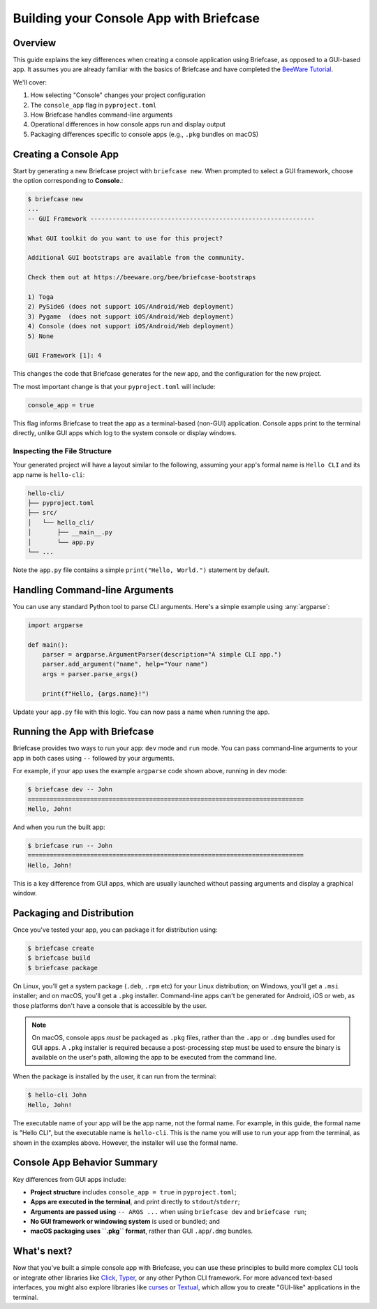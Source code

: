 =========================================
Building your Console App with Briefcase
=========================================

Overview
--------

This guide explains the key differences when creating a console application using
Briefcase, as opposed to a GUI-based app. It assumes you are already familiar with the
basics of Briefcase and have completed the `BeeWare Tutorial
<https://docs.beeware.org/en/latest/>`_.

We'll cover:

1. How selecting "Console" changes your project configuration
2. The ``console_app`` flag in ``pyproject.toml``
3. How Briefcase handles command-line arguments
4. Operational differences in how console apps run and display output
5. Packaging differences specific to console apps (e.g., ``.pkg`` bundles on macOS)

Creating a Console App
----------------------

Start by generating a new Briefcase project with ``briefcase new``. When prompted to
select a GUI framework, choose the option corresponding to **Console**.:

.. code-block:: console

    $ briefcase new
    ...
    -- GUI Framework -------------------------------------------------------------

    What GUI toolkit do you want to use for this project?

    Additional GUI bootstraps are available from the community.

    Check them out at https://beeware.org/bee/briefcase-bootstraps

    1) Toga
    2) PySide6 (does not support iOS/Android/Web deployment)
    3) Pygame  (does not support iOS/Android/Web deployment)
    4) Console (does not support iOS/Android/Web deployment)
    5) None

    GUI Framework [1]: 4

This changes the code that Briefcase generates for the new app, and the configuration
for the new project.

The most important change is that your ``pyproject.toml`` will include:

.. code-block:: toml

    console_app = true

This flag informs Briefcase to treat the app as a terminal-based (non-GUI) application.
Console apps print to the terminal directly, unlike GUI apps which log to the system
console or display windows.

Inspecting the File Structure
~~~~~~~~~~~~~~~~~~~~~~~~~~~~~

Your generated project will have a layout similar to the following, assuming your app's
formal name is ``Hello CLI`` and its app name is ``hello-cli``:

.. code-block:: text

    hello-cli/
    ├── pyproject.toml
    ├── src/
    │   └── hello_cli/
    │       ├── __main__.py
    │       └── app.py
    └── ...

Note the ``app.py`` file contains a simple ``print("Hello, World.")`` statement by
default.

Handling Command-line Arguments
-------------------------------

You can use any standard Python tool to parse CLI arguments. Here's a simple example
using :any:`argparse`:

.. code-block:: python

    import argparse

    def main():
        parser = argparse.ArgumentParser(description="A simple CLI app.")
        parser.add_argument("name", help="Your name")
        args = parser.parse_args()

        print(f"Hello, {args.name}!")

Update your ``app.py`` file with this logic. You can now pass a name when running the
app.

Running the App with Briefcase
------------------------------

Briefcase provides two ways to run your app: ``dev`` mode and ``run`` mode. You can pass
command-line arguments to your app in both cases using ``--`` followed by your
arguments.

For example, if your app uses the example ``argparse`` code shown above, running in dev
mode:

.. code-block:: console

    $ briefcase dev -- John
    ===========================================================================
    Hello, John!

And when you run the built app:

.. code-block:: console

    $ briefcase run -- John
    ===========================================================================
    Hello, John!

This is a key difference from GUI apps, which are usually launched without passing
arguments and display a graphical window.

Packaging and Distribution
--------------------------

Once you've tested your app, you can package it for distribution using:

.. code-block:: console

    $ briefcase create
    $ briefcase build
    $ briefcase package

On Linux, you'll get a system package (``.deb``, ``.rpm`` etc) for your Linux
distribution; on Windows, you'll get a ``.msi`` installer; and on macOS, you'll get a
``.pkg`` installer. Command-line apps can't be generated for Android, iOS or web, as
those platforms don't have a console that is accessible by the user.

.. note::

    On macOS, console apps *must* be packaged as ``.pkg`` files, rather than the
    ``.app`` or ``.dmg`` bundles used for GUI apps. A ``.pkg`` installer is required
    because a post-processing step must be used to ensure the binary is available on the
    user's path, allowing the app to be executed from the command line.

When the package is installed by the user, it can run from the terminal:

.. code-block:: console

    $ hello-cli John
    Hello, John!

The executable name of your app will be the app name, not the formal name. For example,
in this guide, the formal name is "Hello CLI", but the executable name is ``hello-cli``.
This is the name you will use to run your app from the terminal, as shown in the
examples above. However, the installer will use the formal name.

Console App Behavior Summary
----------------------------

Key differences from GUI apps include:

- **Project structure** includes ``console_app = true`` in ``pyproject.toml``;
- **Apps are executed in the terminal**, and print directly to ``stdout``/``stderr``;
- **Arguments are passed using** ``-- ARGS ...`` when using ``briefcase dev`` and
  ``briefcase run``;
- **No GUI framework or windowing system** is used or bundled; and
- **macOS packaging uses ``.pkg`` format**, rather than GUI ``.app``/``.dmg`` bundles.

What's next?
------------

Now that you've built a simple console app with Briefcase, you can use these
principles to build more complex CLI tools or integrate other libraries like
`Click <https://click.palletsprojects.com/>`_, `Typer <https://typer.tiangolo.com/>`_,
or any other Python CLI framework. For more advanced text-based interfaces, you
might also explore libraries like `curses <https://docs.python.org/3/library/curses.html>`_
or `Textual <https://textual.textualize.io/>`_, which allow you to create "GUI-like"
applications in the terminal.
